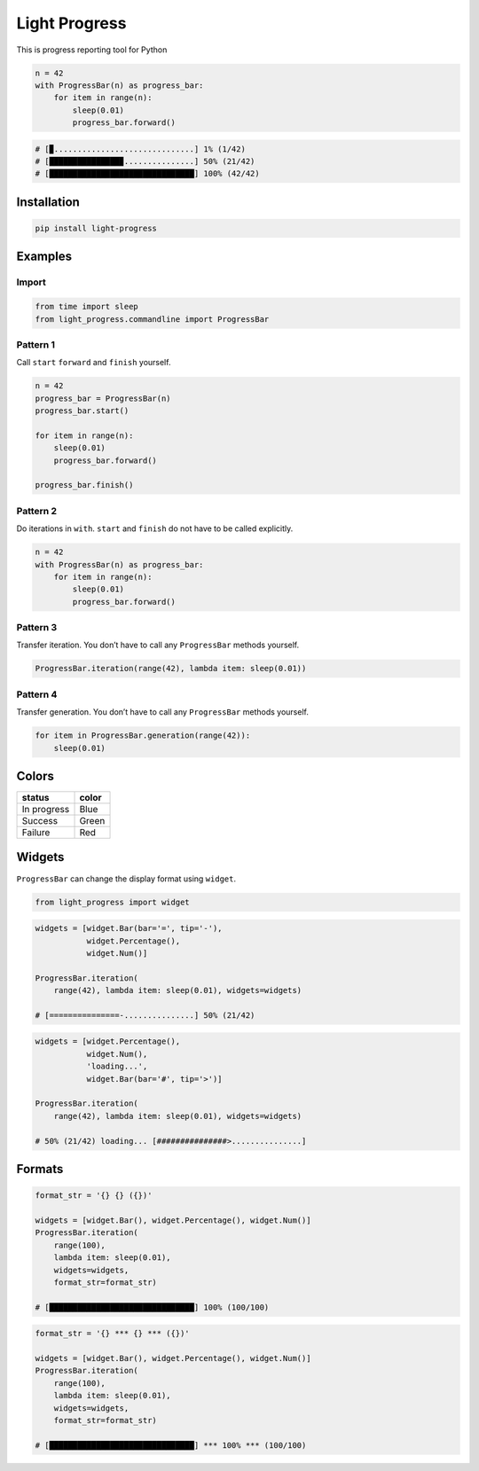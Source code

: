 Light Progress
==============

This is progress reporting tool for Python

.. code:: python

   n = 42
   with ProgressBar(n) as progress_bar:
       for item in range(n):
           sleep(0.01)
           progress_bar.forward()

.. code:: python

   # [▉..............................] 1% (1/42)
   # [███████████████▉...............] 50% (21/42)
   # [███████████████████████████████] 100% (42/42)

Installation
------------

.. code:: sh

   pip install light-progress

Examples
--------

Import
~~~~~~

.. code:: python

   from time import sleep
   from light_progress.commandline import ProgressBar

Pattern 1
~~~~~~~~~

Call ``start`` ``forward`` and ``finish`` yourself.

.. code:: python

   n = 42
   progress_bar = ProgressBar(n)
   progress_bar.start()

   for item in range(n):
       sleep(0.01)
       progress_bar.forward()

   progress_bar.finish()

Pattern 2
~~~~~~~~~

Do iterations in ``with``. ``start`` and ``finish`` do not have to be
called explicitly.

.. code:: python

   n = 42
   with ProgressBar(n) as progress_bar:
       for item in range(n):
           sleep(0.01)
           progress_bar.forward()

Pattern 3
~~~~~~~~~

Transfer iteration. You don’t have to call any ``ProgressBar`` methods
yourself.

.. code:: python

   ProgressBar.iteration(range(42), lambda item: sleep(0.01))

Pattern 4
~~~~~~~~~

Transfer generation. You don’t have to call any ``ProgressBar`` methods
yourself.

.. code:: python

   for item in ProgressBar.generation(range(42)):
       sleep(0.01)

Colors
------

+-------------+-------+
| status      | color |
+=============+=======+
| In progress | Blue  |
+-------------+-------+
| Success     | Green |
+-------------+-------+
| Failure     | Red   |
+-------------+-------+

Widgets
-------

``ProgressBar`` can change the display format using ``widget``.

.. code:: python

   from light_progress import widget

.. code:: python

   widgets = [widget.Bar(bar='=', tip='-'),
              widget.Percentage(),
              widget.Num()]

   ProgressBar.iteration(
       range(42), lambda item: sleep(0.01), widgets=widgets)

   # [===============-...............] 50% (21/42)

.. code:: python

   widgets = [widget.Percentage(),
              widget.Num(),
              'loading...',
              widget.Bar(bar='#', tip='>')]

   ProgressBar.iteration(
       range(42), lambda item: sleep(0.01), widgets=widgets)

   # 50% (21/42) loading... [###############>...............]

Formats
-------

.. code:: python

   format_str = '{} {} ({})'

   widgets = [widget.Bar(), widget.Percentage(), widget.Num()]
   ProgressBar.iteration(
       range(100),
       lambda item: sleep(0.01),
       widgets=widgets,
       format_str=format_str)

   # [███████████████████████████████] 100% (100/100)

.. code:: python

   format_str = '{} *** {} *** ({})'

   widgets = [widget.Bar(), widget.Percentage(), widget.Num()]
   ProgressBar.iteration(
       range(100),
       lambda item: sleep(0.01),
       widgets=widgets,
       format_str=format_str)

   # [███████████████████████████████] *** 100% *** (100/100)
